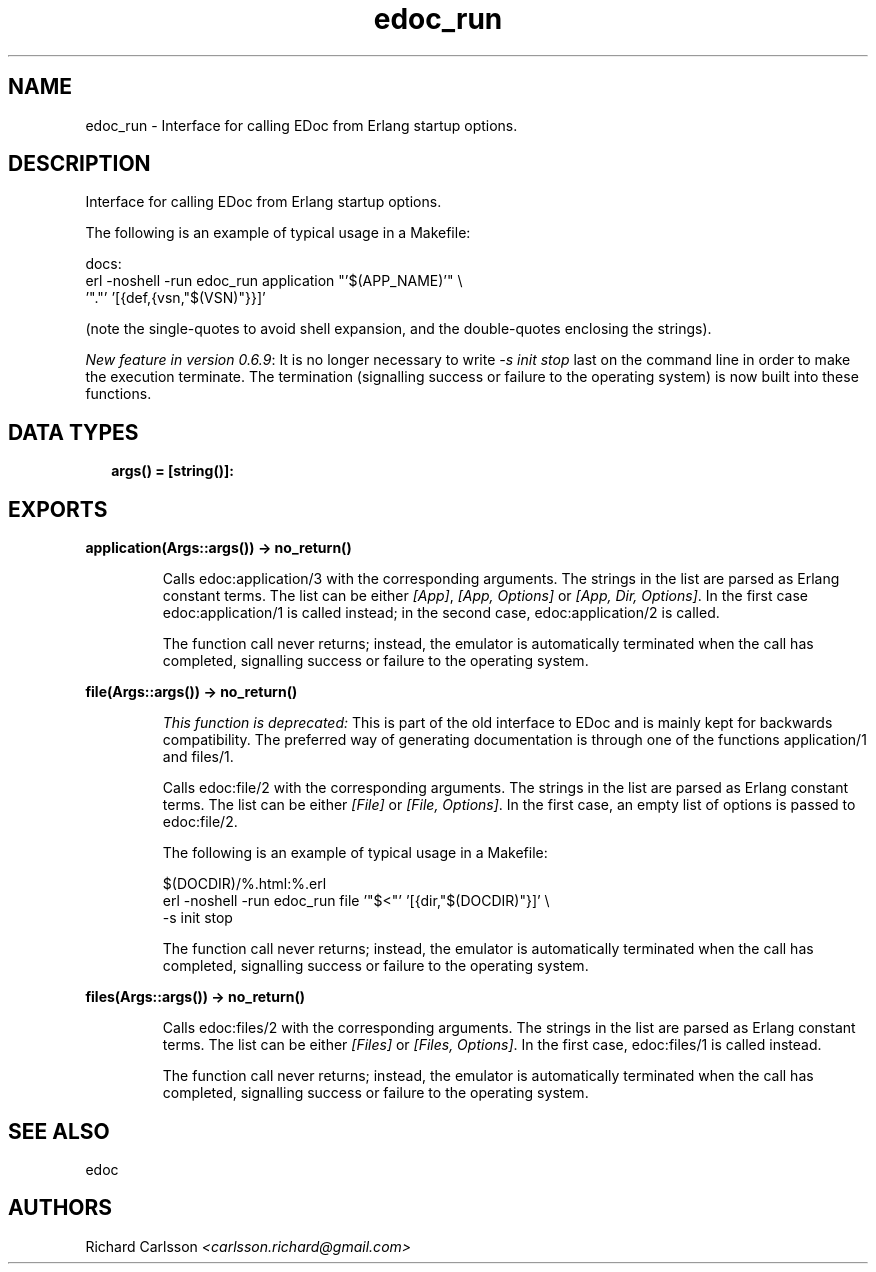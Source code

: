 .TH edoc_run 3 "edoc 1.2" "" "Erlang Module Definition"
.SH NAME
edoc_run \- Interface for calling EDoc from Erlang startup options.
.SH DESCRIPTION
.LP
Interface for calling EDoc from Erlang startup options\&.
.LP
The following is an example of typical usage in a Makefile:
.LP
.nf
     docs:
             erl -noshell -run edoc_run application "'$(APP_NAME)'" \\
               '"."' '[{def,{vsn,"$(VSN)"}}]'
.fi
.LP
(note the single-quotes to avoid shell expansion, and the double-quotes enclosing the strings)\&.
.LP
\fINew feature in version 0\&.6\&.9\fR\&: It is no longer necessary to write \fI-s init stop\fR\& last on the command line in order to make the execution terminate\&. The termination (signalling success or failure to the operating system) is now built into these functions\&.
.SH "DATA TYPES"

.RS 2
.TP 2
.B
args() = [string()]:

.RE
.SH EXPORTS
.LP
.B
application(Args::args()) -> no_return()
.br
.RS
.LP
Calls edoc:application/3 with the corresponding arguments\&. The strings in the list are parsed as Erlang constant terms\&. The list can be either \fI[App]\fR\&, \fI[App, Options]\fR\& or \fI[App, Dir, Options]\fR\&\&. In the first case edoc:application/1 is called instead; in the second case, edoc:application/2 is called\&.
.LP
The function call never returns; instead, the emulator is automatically terminated when the call has completed, signalling success or failure to the operating system\&.
.RE
.LP
.B
file(Args::args()) -> no_return()
.br
.RS
.LP
\fIThis function is deprecated: \fR\&This is part of the old interface to EDoc and is mainly kept for backwards compatibility\&. The preferred way of generating documentation is through one of the functions application/1 and files/1\&.
.LP
Calls edoc:file/2 with the corresponding arguments\&. The strings in the list are parsed as Erlang constant terms\&. The list can be either \fI[File]\fR\& or \fI[File, Options]\fR\&\&. In the first case, an empty list of options is passed to edoc:file/2\&.
.LP
The following is an example of typical usage in a Makefile:
.LP
.nf
     $(DOCDIR)/%.html:%.erl
             erl -noshell -run edoc_run file '"$<"' '[{dir,"$(DOCDIR)"}]' \\
               -s init stop
.fi
.LP
The function call never returns; instead, the emulator is automatically terminated when the call has completed, signalling success or failure to the operating system\&.
.RE
.LP
.B
files(Args::args()) -> no_return()
.br
.RS
.LP
Calls edoc:files/2 with the corresponding arguments\&. The strings in the list are parsed as Erlang constant terms\&. The list can be either \fI[Files]\fR\& or \fI[Files, Options]\fR\&\&. In the first case, edoc:files/1 is called instead\&.
.LP
The function call never returns; instead, the emulator is automatically terminated when the call has completed, signalling success or failure to the operating system\&.
.RE
.SH "SEE ALSO"

.LP
edoc
.SH AUTHORS
.LP
Richard Carlsson
.I
<carlsson\&.richard@gmail\&.com>